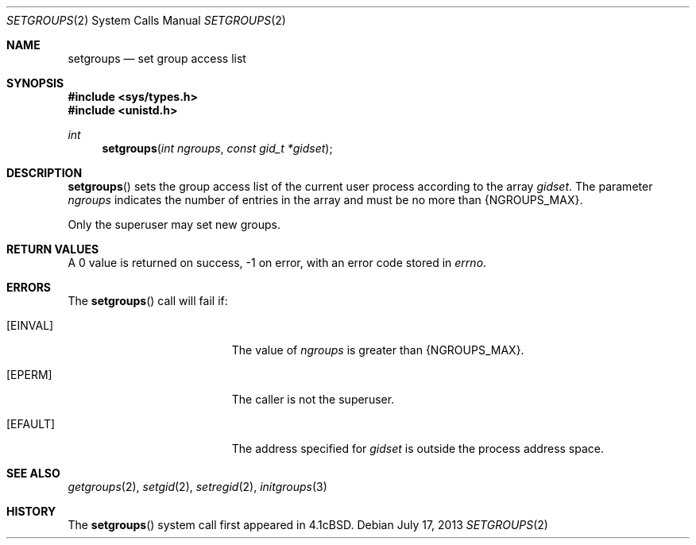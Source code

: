 .\"	$OpenBSD: setgroups.2,v 1.11 2013/07/17 05:42:11 schwarze Exp $
.\"	$NetBSD: setgroups.2,v 1.7 1995/02/27 12:36:49 cgd Exp $
.\"
.\" Copyright (c) 1983, 1991, 1993, 1994
.\"	The Regents of the University of California.  All rights reserved.
.\"
.\" Redistribution and use in source and binary forms, with or without
.\" modification, are permitted provided that the following conditions
.\" are met:
.\" 1. Redistributions of source code must retain the above copyright
.\"    notice, this list of conditions and the following disclaimer.
.\" 2. Redistributions in binary form must reproduce the above copyright
.\"    notice, this list of conditions and the following disclaimer in the
.\"    documentation and/or other materials provided with the distribution.
.\" 3. Neither the name of the University nor the names of its contributors
.\"    may be used to endorse or promote products derived from this software
.\"    without specific prior written permission.
.\"
.\" THIS SOFTWARE IS PROVIDED BY THE REGENTS AND CONTRIBUTORS ``AS IS'' AND
.\" ANY EXPRESS OR IMPLIED WARRANTIES, INCLUDING, BUT NOT LIMITED TO, THE
.\" IMPLIED WARRANTIES OF MERCHANTABILITY AND FITNESS FOR A PARTICULAR PURPOSE
.\" ARE DISCLAIMED.  IN NO EVENT SHALL THE REGENTS OR CONTRIBUTORS BE LIABLE
.\" FOR ANY DIRECT, INDIRECT, INCIDENTAL, SPECIAL, EXEMPLARY, OR CONSEQUENTIAL
.\" DAMAGES (INCLUDING, BUT NOT LIMITED TO, PROCUREMENT OF SUBSTITUTE GOODS
.\" OR SERVICES; LOSS OF USE, DATA, OR PROFITS; OR BUSINESS INTERRUPTION)
.\" HOWEVER CAUSED AND ON ANY THEORY OF LIABILITY, WHETHER IN CONTRACT, STRICT
.\" LIABILITY, OR TORT (INCLUDING NEGLIGENCE OR OTHERWISE) ARISING IN ANY WAY
.\" OUT OF THE USE OF THIS SOFTWARE, EVEN IF ADVISED OF THE POSSIBILITY OF
.\" SUCH DAMAGE.
.\"
.\"     @(#)setgroups.2	8.2 (Berkeley) 4/16/94
.\"
.Dd $Mdocdate: July 17 2013 $
.Dt SETGROUPS 2
.Os
.Sh NAME
.Nm setgroups
.Nd set group access list
.Sh SYNOPSIS
.Fd #include <sys/types.h>
.Fd #include <unistd.h>
.Ft int
.Fn setgroups "int ngroups" "const gid_t *gidset"
.Sh DESCRIPTION
.Fn setgroups
sets the group access list of the current user process
according to the array
.Fa gidset .
The parameter
.Fa ngroups
indicates the number of entries in the array and must be no
more than
.Dv {NGROUPS_MAX} .
.Pp
Only the superuser may set new groups.
.Sh RETURN VALUES
A 0 value is returned on success, \-1 on error, with
an error code stored in
.Va errno .
.Sh ERRORS
The
.Fn setgroups
call will fail if:
.Bl -tag -width Er
.It Bq Er EINVAL
The value of
.Fa ngroups
is greater than
.Dv {NGROUPS_MAX} .
.It Bq Er EPERM
The caller is not the superuser.
.It Bq Er EFAULT
The address specified for
.Fa gidset
is outside the process
address space.
.El
.Sh SEE ALSO
.Xr getgroups 2 ,
.Xr setgid 2 ,
.Xr setregid 2 ,
.Xr initgroups 3
.Sh HISTORY
The
.Fn setgroups
system call first appeared in
.Bx 4.1c .
